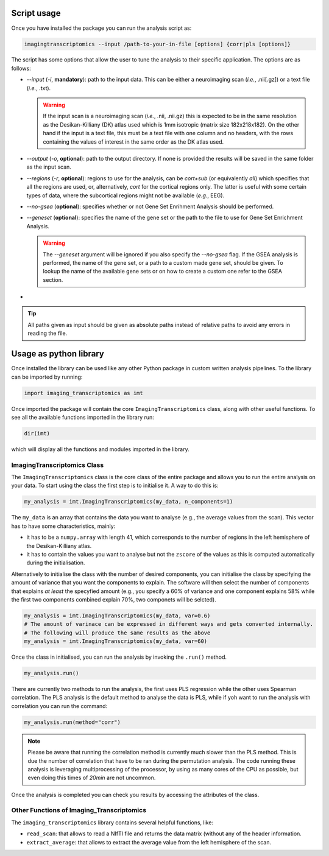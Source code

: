 
.. _Usage:

============
Script usage
============

Once you have installed the package you can run the analysis script as:

.. code:: bash

    imagingtranscriptomics --input /path-to-your-in-file [options] {corr|pls [options]}

The script has some options that allow the user to tune the analysis to their specific application. The options are as follows:

- `--input` (`-i`, **mandatory**): path to the input data. This can be either a neuroimaging scan (*i.e.*, .nii[.gz]) or a text file (*i.e.*, .txt).
  
  .. warning::

      If the input scan is a neuroimaging scan (*i.e.*, .nii, .nii.gz) this is expected to be in the same resolution as the Desikan-Killiany (DK) atlas used which is 1mm isotropic (matrix size 182x218x182). On the other hand if the input is a text file, this must be a text file with one column and no headers, with the rows containing the values of interest in the same order as the DK atlas used.

- `--output` (`-o`, **optional**): path to the output directory. If none is provided the results will be saved in the same folder as the input scan.
- `--regions` (`-r`, **optional**): regions to use for the analysis, can be *cort+sub* (or equivalently *all*) which specifies that all the regions are used, or, alternatively, *cort* for the cortical regions only. The latter is useful with some certain types of data, where the subcortical regions might not be available (*e.g.*, EEG).
- `--no-gsea` (**optional**): specifies whether or not Gene Set Enrihment Analysis should be performed.
- `--geneset` (**optional**): specifies the name of the gene set or the path to the file to use for Gene Set Enrichment Analysis.
  
  .. warning:: 

      The `--geneset` argument will be ignored if you also specify the `--no-gsea` flag. If the GSEA analysis is performed, the name of the gene set, or a path to a custom made gene set, should be given. To lookup the name of the available gene sets or on how to create a custom one refer to the GSEA section. 

- 


.. tip::
    All paths given as input should be given as absolute paths instead of relative paths to avoid any errors in reading the file.

.. _library:

=======================
Usage as python library
=======================

Once installed the library can be used like any other Python package in custom written analysis pipelines.
To the library can be imported by running:

.. code:: python

    import imaging_transcriptomics as imt

Once imported the package will contain the core ``ImagingTranscriptomics``
class, along with other useful functions. To see all the available functions
imported in the library run:

.. code:: python

    dir(imt)

which will display all the functions and modules imported in the library.

ImagingTranscriptomics Class
^^^^^^^^^^^^^^^^^^^^^^^^^^^^

The ``ImagingTranscriptomics`` class is the core class of the entire package and allows you to run the entire analysis on your data.
To start using the class the first step is to initialise it. A way to do this is:

.. code:: python

    my_analysis = imt.ImagingTranscriptomics(my_data, n_components=1)

The ``my_data`` is an array that contains the data you want to analyse (e.g., the average values from the scan). This vector has to have some characteristics, mainly:

* it has to be a ``numpy.array`` with length 41, which corresponds to the number of regions in the left hemisphere of the Desikan-Killiany atlas.
* it has to contain the values you want to analyse but not the ``zscore`` of the values as this is computed automatically during the initialisation.

Alternatively to initialise the class with the number of desired components, you can initialise the class by specifying the amount of variance that you want the components to explain. The software will then select the number of components that explains *at least* the specyfied amount (e.g., you specify a 60% of variance and one component explains 58% while the first two components combined explain 70%, two componets will be selcted).

.. code:: python

   my_analysis = imt.ImagingTranscriptomics(my_data, var=0.6)
   # The amount of varinace can be expressed in different ways and gets converted internally.
   # The following will produce the same results as the above
   my_analysis = imt.ImagingTranscriptomics(my_data, var=60)

Once the class in initialised, you can run the analysis by invoking the ``.run()`` method.

.. code:: python

   my_analysis.run()

There are currently two methods to run the analysis, the first uses PLS regression while the other uses Spearman correlation. The PLS analysis is the default method to analyse the data is PLS, while if yoh want to run the analysis with correlation you can run the command:

.. code:: python 

   my_analysis.run(method="corr")
 
.. note:: Please be aware that running the correlation method is currently much slower than the PLS method. This is due the number of correlation that have to be ran during the permutation analysis. The code running these analysis is leveraging multiprocessing of the processor, by using as many cores of the CPU as possible, but even doing this times of *20min* are not uncommon. 

Once the analysis is completed you can check you results by accessing the attributes of the class.


Other Functions of Imaging_Transcriptomics
^^^^^^^^^^^^^^^^^^^^^^^^^^^^^^^^^^^^^^^^^^

The ``imaging_transcriptomics`` library contains several helpful functions, like:

* ``read_scan``: that allows to read a NIfTI file and returns the data matrix (without any of the header information.
* ``extract_average``: that allows to extract the average value from the left hemisphere of the scan.  
